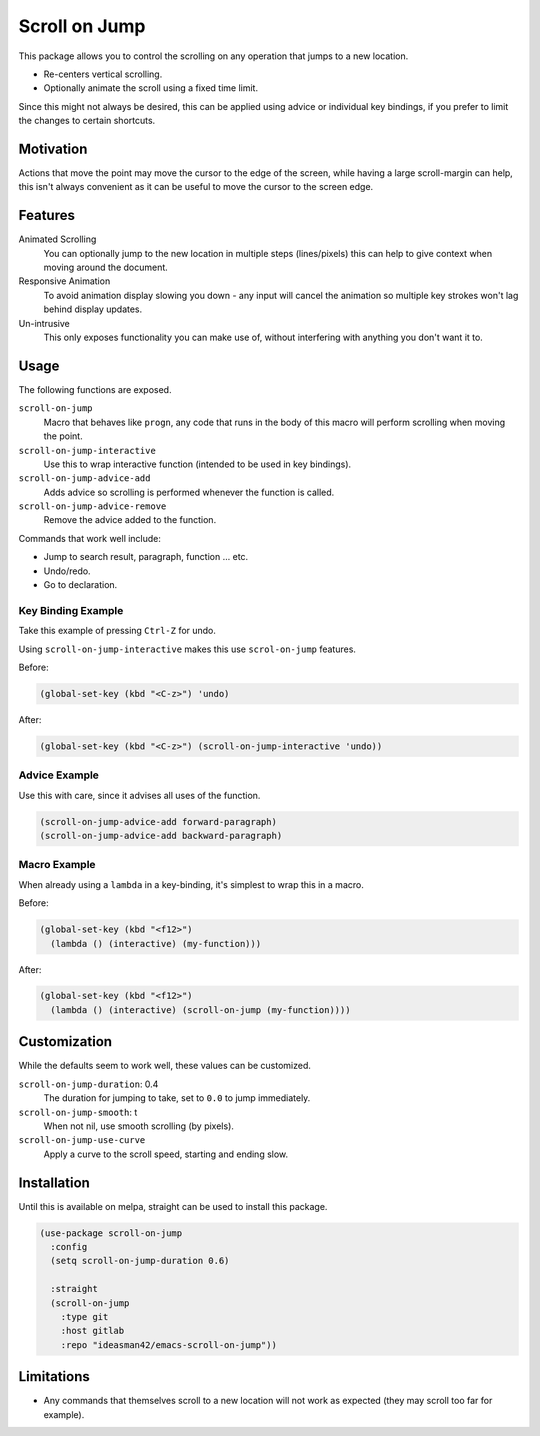 
##############
Scroll on Jump
##############

This package allows you to control the scrolling on any operation that jumps to a new location.

- Re-centers vertical scrolling.
- Optionally animate the scroll using a fixed time limit.

Since this might not always be desired, this can be applied using advice or individual key bindings,
if you prefer to limit the changes to certain shortcuts.

.. Available via `melpa <https://melpa.org>`__.

Motivation
==========

Actions that move the point may move the cursor to the edge of the screen,
while having a large scroll-margin can help, this isn't always convenient
as it can be useful to move the cursor to the screen edge.


Features
========

Animated Scrolling
   You can optionally jump to the new location in multiple steps (lines/pixels)
   this can help to give context when moving around the document.
Responsive Animation
   To avoid animation display slowing you down - any input will cancel the animation
   so multiple key strokes won't lag behind display updates.
Un-intrusive
   This only exposes functionality you can make use of,
   without interfering with anything you don't want it to.


Usage
=====

The following functions are exposed.

``scroll-on-jump``
   Macro that behaves like ``progn``,
   any code that runs in the body of this macro will perform scrolling when moving the point.
``scroll-on-jump-interactive``
   Use this to wrap interactive function (intended to be used in key bindings).
``scroll-on-jump-advice-add``
   Adds advice so scrolling is performed whenever the function is called.
``scroll-on-jump-advice-remove``
   Remove the advice added to the function.


Commands that work well include:

- Jump to search result, paragraph, function ... etc.
- Undo/redo.
- Go to declaration.


Key Binding Example
-------------------

Take this example of pressing ``Ctrl-Z`` for undo.

Using ``scroll-on-jump-interactive`` makes this use ``scrol-on-jump`` features.

Before:

.. code-block:: elisp

   (global-set-key (kbd "<C-z>") 'undo)

After:

.. code-block:: elisp

   (global-set-key (kbd "<C-z>") (scroll-on-jump-interactive 'undo))


Advice Example
--------------

Use this with care, since it advises all uses of the function.

.. code-block:: elisp

   (scroll-on-jump-advice-add forward-paragraph)
   (scroll-on-jump-advice-add backward-paragraph)


Macro Example
-------------

When already using a ``lambda`` in a key-binding, it's simplest to wrap this in a macro.


Before:

.. code-block:: elisp

   (global-set-key (kbd "<f12>")
     (lambda () (interactive) (my-function)))

After:

.. code-block:: elisp

   (global-set-key (kbd "<f12>")
     (lambda () (interactive) (scroll-on-jump (my-function))))

Customization
=============

While the defaults seem to work well, these values can be customized.

``scroll-on-jump-duration``: 0.4
   The duration for jumping to take, set to ``0.0`` to jump immediately.
``scroll-on-jump-smooth``: t
   When not nil, use smooth scrolling (by pixels).
``scroll-on-jump-use-curve``
   Apply a curve to the scroll speed, starting and ending slow.


Installation
============

Until this is available on melpa, straight can be used to install this package.

.. code-block:: elisp

   (use-package scroll-on-jump
     :config
     (setq scroll-on-jump-duration 0.6)

     :straight
     (scroll-on-jump
       :type git
       :host gitlab
       :repo "ideasman42/emacs-scroll-on-jump"))


Limitations
===========

- Any commands that themselves scroll to a new location will not work as expected
  (they may scroll too far for example).

